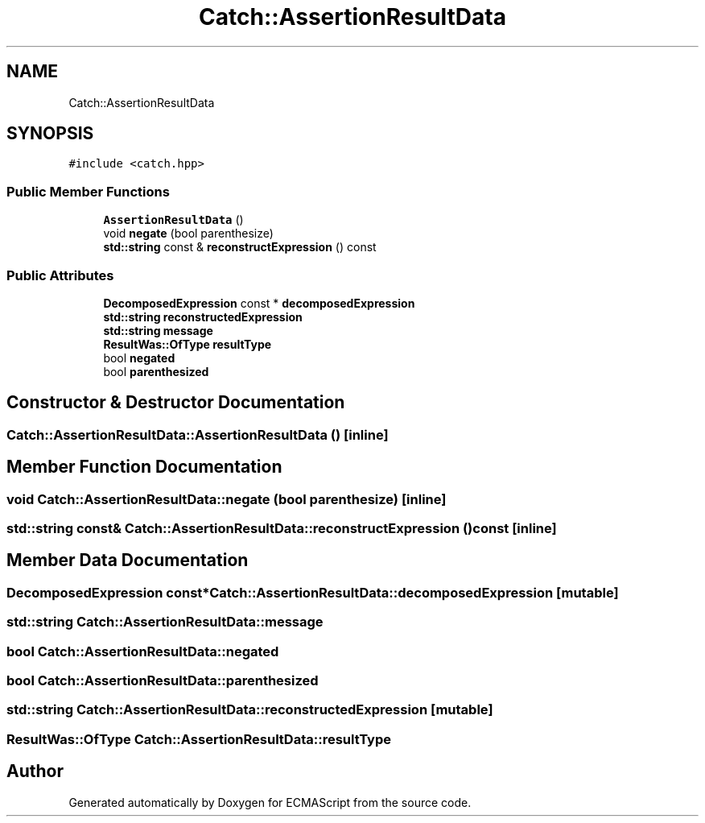 .TH "Catch::AssertionResultData" 3 "Wed Jun 14 2017" "ECMAScript" \" -*- nroff -*-
.ad l
.nh
.SH NAME
Catch::AssertionResultData
.SH SYNOPSIS
.br
.PP
.PP
\fC#include <catch\&.hpp>\fP
.SS "Public Member Functions"

.in +1c
.ti -1c
.RI "\fBAssertionResultData\fP ()"
.br
.ti -1c
.RI "void \fBnegate\fP (bool parenthesize)"
.br
.ti -1c
.RI "\fBstd::string\fP const  & \fBreconstructExpression\fP () const"
.br
.in -1c
.SS "Public Attributes"

.in +1c
.ti -1c
.RI "\fBDecomposedExpression\fP const  * \fBdecomposedExpression\fP"
.br
.ti -1c
.RI "\fBstd::string\fP \fBreconstructedExpression\fP"
.br
.ti -1c
.RI "\fBstd::string\fP \fBmessage\fP"
.br
.ti -1c
.RI "\fBResultWas::OfType\fP \fBresultType\fP"
.br
.ti -1c
.RI "bool \fBnegated\fP"
.br
.ti -1c
.RI "bool \fBparenthesized\fP"
.br
.in -1c
.SH "Constructor & Destructor Documentation"
.PP 
.SS "Catch::AssertionResultData::AssertionResultData ()\fC [inline]\fP"

.SH "Member Function Documentation"
.PP 
.SS "void Catch::AssertionResultData::negate (bool parenthesize)\fC [inline]\fP"

.SS "\fBstd::string\fP const& Catch::AssertionResultData::reconstructExpression () const\fC [inline]\fP"

.SH "Member Data Documentation"
.PP 
.SS "\fBDecomposedExpression\fP const* Catch::AssertionResultData::decomposedExpression\fC [mutable]\fP"

.SS "\fBstd::string\fP Catch::AssertionResultData::message"

.SS "bool Catch::AssertionResultData::negated"

.SS "bool Catch::AssertionResultData::parenthesized"

.SS "\fBstd::string\fP Catch::AssertionResultData::reconstructedExpression\fC [mutable]\fP"

.SS "\fBResultWas::OfType\fP Catch::AssertionResultData::resultType"


.SH "Author"
.PP 
Generated automatically by Doxygen for ECMAScript from the source code\&.
